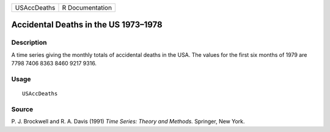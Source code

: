 +-------------+-----------------+
| USAccDeaths | R Documentation |
+-------------+-----------------+

Accidental Deaths in the US 1973–1978
-------------------------------------

Description
~~~~~~~~~~~

A time series giving the monthly totals of accidental deaths in the USA.
The values for the first six months of 1979 are 7798 7406 8363 8460 9217
9316.

Usage
~~~~~

::

    USAccDeaths

Source
~~~~~~

P. J. Brockwell and R. A. Davis (1991) *Time Series: Theory and
Methods.* Springer, New York.
